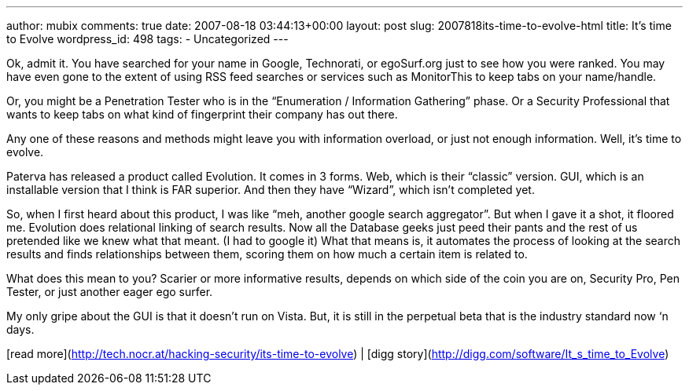 ---
author: mubix
comments: true
date: 2007-08-18 03:44:13+00:00
layout: post
slug: 2007818its-time-to-evolve-html
title: It's time to Evolve
wordpress_id: 498
tags:
- Uncategorized
---

Ok, admit it. You have searched for your name in Google, Technorati, or egoSurf.org just to see how you were ranked. You may have even gone to the extent of using RSS feed searches or services such as MonitorThis to keep tabs on your name/handle.  
  
Or, you might be a Penetration Tester who is in the “Enumeration / Information Gathering” phase. Or a Security Professional that wants to keep tabs on what kind of fingerprint their company has out there.  
  
Any one of these reasons and methods might leave you with information overload, or just not enough information. Well, it’s time to evolve.  
  
Paterva has released a product called Evolution. It comes in 3 forms. Web, which is their “classic” version. GUI, which is an installable version that I think is FAR superior. And then they have “Wizard”, which isn’t completed yet.  
  
So, when I first heard about this product, I was like “meh, another google search aggregator”. But when I gave it a shot, it floored me. Evolution does relational linking of search results. Now all the Database geeks just peed their pants and the rest of us pretended like we knew what that meant. (I had to google it) What that means is, it automates the process of looking at the search results and finds relationships between them, scoring them on how much a certain item is related to.  
  
What does this mean to you? Scarier or more informative results, depends on which side of the coin you are on, Security Pro, Pen Tester, or just another eager ego surfer.  
  
My only gripe about the GUI is that it doesn’t run on Vista. But, it is still in the perpetual beta that is the industry standard now ‘n days.  
  
[read more](http://tech.nocr.at/hacking-security/its-time-to-evolve) | [digg story](http://digg.com/software/It_s_time_to_Evolve)
